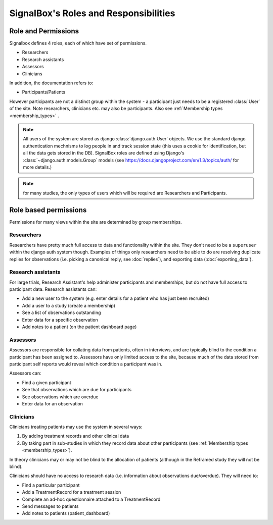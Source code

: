 =====================================
SignalBox's Roles and Responsibilities
=====================================


Role and Permissions
------------------------


Signalbox defines 4 roles, each of which have set of permissions.

- Researchers
- Research assistants
- Assessors
- Clinicians

In addition, the documentation refers to:

- Participants/Patients

However participants are not a distinct group within the system - a participant just needs to be a registered :class:`User` of the site. Note researchers, clinicians etc. may also be participants. Also see :ref:`Membership types <membership_types>` .


.. note:: All users of the system are stored as django :class:`django.auth.User` objects. We use the standard django authentication mechnisms to log people in and track session state (this uses a cookie for identification, but all the data gets stored in the DB). SignalBox roles are defined using Django's :class:`~django.auth.models.Group` models (see `<https://docs.djangoproject.com/en/1.3/topics/auth/>`_ for more details.)

.. note:: for many studies, the only types of users which will be required are Researchers and Participants.



Role based permissions
------------------------

Permissions for many views within the site are determined by group memberships.


Researchers
...............

Researchers have pretty much full access to data and functionality within the site. They don't need to be a ``superuser`` within the django auth system though. Examples of things only researchers need to be able to do are resolving duplicate replies for observations (i.e. picking a canonical reply, see :doc:`replies`), and exporting data (:doc:`exporting_data`).



Research assistants
........................

For large trials, Research Assistant's help administer participants and memberships, but do not have full access to participant data. Research assistants can:

- Add a new user to the system (e.g. enter details for a patient who has just been recruited)
- Add a user to a study (create a membership)
- See a list of observations outstanding
- Enter data for a specific observation
- Add notes to a patient (on the patient dashboard page)


Assessors
............

Assessors are responsible for collating data from patients, often in interviews, and are typically blind to the condition a participant has been assigned to. Assessors have only limited access to the site, because much of the data stored from participant self reports would reveal which condition a participant was in.

Assessors can:

- Find a given participant
- See that observations which are due for participants
- See observations which are overdue
- Enter data for an observation


.. warning: Assessors should NOT be able to see any information which might give away a patient as being in a particular condition in a blinded study. We think this is most likely to happen if they see that i) a participant has :class:`TreatmentRecord` objects attached to them or ii) they see an observation created by a script which is only attached to a treatment StudyCondition. We should err on the side of caution (i.e. show as little as possible), but the ``breaks_blind`` field on the :class:`Script` class is intended to flag observations which could break the blind



Clinicians
................

Clinicians treating patients may use the system in several ways:

1. By adding treatment records and other clinical data
2. By taking part in sub-studies in which they record data about other participants (see :ref:`Membership types <membership_types>`).

In theory clinicians may or may not be blind to the allocation of patients (although in the Reframed study they will not be blind).

Clinicians should have no access to research data (i.e. information about observations due/overdue). They will need to:

- Find a particular participant
- Add a TreatmentRecord for a treatment session
- Complete an ad-hoc questionnaire attached to a TreatmentRecord
- Send messages to patients
- Add notes to patients (patient_dashboard)















